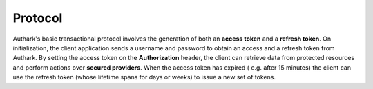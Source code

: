 Protocol
--------

.. seqdiag::
   :desctable:

   seqdiag {
      # On initialization or refresh token expiration
      Consumer ->  Authark  [label = "POST /token\n{username, password}"];
      Consumer <-- Authark  [label = "{access_token,\nrefresh_token}"];
      Consumer ->  Provider [label = "GET /resource\n{access_token}"];
      Consumer <-- Provider [label = "{data}"];
      
      # On access token expiration
      Consumer ->  Authark  [label = "POST /token\n{refresh_token}"];
      Consumer <-- Authark  [label = "{access_token,\nrefresh_token}"];
      Consumer ->  Provider [label = "POST /resource\n{access_token, data}"];
      Consumer <-- Provider [label = "{ok}"];
      
      Consumer [description = "Client Application."];
      Authark [description = "Authentication Service."];
      Provider [description = "Resources Provider Server."];
   }

Authark's basic transactional protocol involves the generation of both an
**access token** and a **refresh token**. On initialization, the client
application sends a username and password to obtain an access and a refresh
token from Authark. By setting the access token on the **Authorization**
header, the client can retrieve data from protected resources and perform
actions over **secured providers**. When the access token has expired (
e.g. after 15 minutes) the client can use the refresh token (whose lifetime
spans for days or weeks) to issue a new set of tokens.
